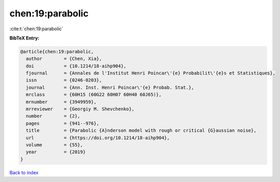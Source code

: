 chen:19:parabolic
=================

:cite:t:`chen:19:parabolic`

**BibTeX Entry:**

.. code-block:: bibtex

   @article{chen:19:parabolic,
     author        = {Chen, Xia},
     doi           = {10.1214/18-aihp904},
     fjournal      = {Annales de l'Institut Henri Poincar\'{e} Probabilit\'{e}s et Statistiques},
     issn          = {0246-0203},
     journal       = {Ann. Inst. Henri Poincar\'{e} Probab. Stat.},
     mrclass       = {60H15 (60G22 60H07 60H40 60J65)},
     mrnumber      = {3949959},
     mrreviewer    = {Georgiy M. Shevchenko},
     number        = {2},
     pages         = {941--976},
     title         = {Parabolic {A}nderson model with rough or critical {G}aussian noise},
     url           = {https://doi.org/10.1214/18-aihp904},
     volume        = {55},
     year          = {2019}
   }

`Back to index <../By-Cite-Keys.html>`_
